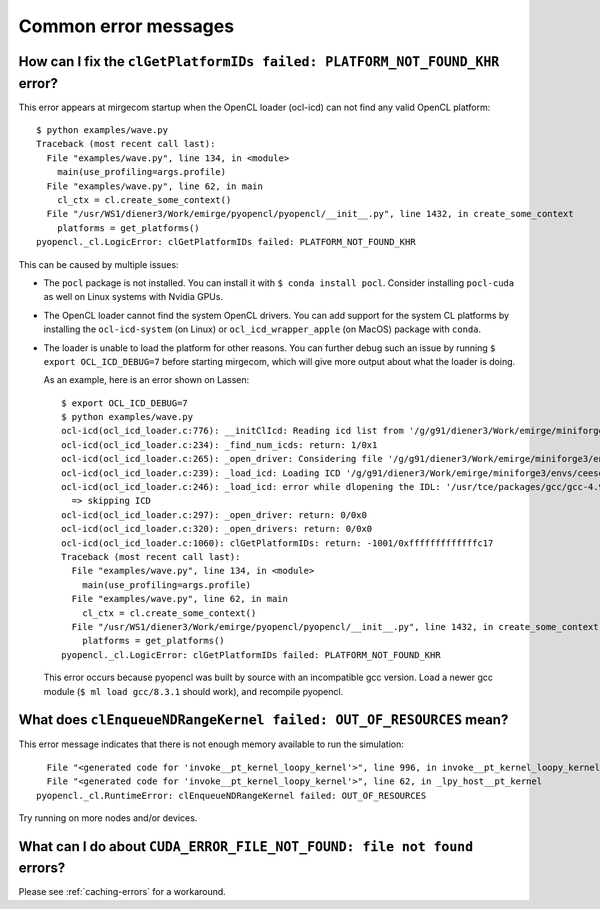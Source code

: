 Common error messages
=====================


How can I fix the ``clGetPlatformIDs failed: PLATFORM_NOT_FOUND_KHR`` error?
----------------------------------------------------------------------------

This error appears at mirgecom startup when the OpenCL loader (ocl-icd) can not
find any valid OpenCL platform::

   $ python examples/wave.py
   Traceback (most recent call last):
     File "examples/wave.py", line 134, in <module>
       main(use_profiling=args.profile)
     File "examples/wave.py", line 62, in main
       cl_ctx = cl.create_some_context()
     File "/usr/WS1/diener3/Work/emirge/pyopencl/pyopencl/__init__.py", line 1432, in create_some_context
       platforms = get_platforms()
   pyopencl._cl.LogicError: clGetPlatformIDs failed: PLATFORM_NOT_FOUND_KHR


This can be caused by multiple issues:

- The ``pocl`` package is not installed. You can install it with ``$ conda install pocl``.
  Consider installing ``pocl-cuda`` as well on Linux systems with Nvidia GPUs.
- The OpenCL loader cannot find the system OpenCL drivers. You can add
  support for the system CL platforms by installing the ``ocl-icd-system`` (on Linux) or ``ocl_icd_wrapper_apple`` (on MacOS) package with ``conda``.
- The loader is unable to load the platform for other reasons. You can further
  debug such an issue by running ``$ export OCL_ICD_DEBUG=7`` before starting
  mirgecom, which will give more output about what the loader is doing.

  As an example, here is an error shown on Lassen::

     $ export OCL_ICD_DEBUG=7
     $ python examples/wave.py
     ocl-icd(ocl_icd_loader.c:776): __initClIcd: Reading icd list from '/g/g91/diener3/Work/emirge/miniforge3/envs/ceesd/etc/OpenCL/vendors'
     ocl-icd(ocl_icd_loader.c:234): _find_num_icds: return: 1/0x1
     ocl-icd(ocl_icd_loader.c:265): _open_driver: Considering file '/g/g91/diener3/Work/emirge/miniforge3/envs/ceesd/etc/OpenCL/vendors/pocl.icd'
     ocl-icd(ocl_icd_loader.c:239): _load_icd: Loading ICD '/g/g91/diener3/Work/emirge/miniforge3/envs/ceesd/lib/libpocl.so.2.5.0'
     ocl-icd(ocl_icd_loader.c:246): _load_icd: error while dlopening the IDL: '/usr/tce/packages/gcc/gcc-4.9.3/gnu/lib64/libstdc++.so.6: version `GLIBCXX_3.4.21' not found (required by /g/g91/diener3/Work/emirge/miniforge3/envs/ceesd/lib/libpocl.so.2.5.0)',
       => skipping ICD
     ocl-icd(ocl_icd_loader.c:297): _open_driver: return: 0/0x0
     ocl-icd(ocl_icd_loader.c:320): _open_drivers: return: 0/0x0
     ocl-icd(ocl_icd_loader.c:1060): clGetPlatformIDs: return: -1001/0xfffffffffffffc17
     Traceback (most recent call last):
       File "examples/wave.py", line 134, in <module>
         main(use_profiling=args.profile)
       File "examples/wave.py", line 62, in main
         cl_ctx = cl.create_some_context()
       File "/usr/WS1/diener3/Work/emirge/pyopencl/pyopencl/__init__.py", line 1432, in create_some_context
         platforms = get_platforms()
     pyopencl._cl.LogicError: clGetPlatformIDs failed: PLATFORM_NOT_FOUND_KHR

  This error occurs because pyopencl was built by source with an incompatible
  gcc version. Load a newer gcc module (``$ ml load gcc/8.3.1`` should work),
  and recompile pyopencl.


What does ``clEnqueueNDRangeKernel failed: OUT_OF_RESOURCES`` mean?
-------------------------------------------------------------------

This error message indicates that there is not enough memory available
to run the simulation::

     File "<generated code for 'invoke__pt_kernel_loopy_kernel'>", line 996, in invoke__pt_kernel_loopy_kernel
     File "<generated code for 'invoke__pt_kernel_loopy_kernel'>", line 62, in _lpy_host__pt_kernel
   pyopencl._cl.RuntimeError: clEnqueueNDRangeKernel failed: OUT_OF_RESOURCES


Try running on more nodes and/or devices.


What can I do about ``CUDA_ERROR_FILE_NOT_FOUND: file not found`` errors?
-------------------------------------------------------------------------

Please see :ref:`caching-errors` for a workaround.
